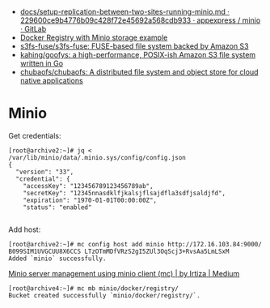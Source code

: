 - [[https://git.appexpress.io/appexpress/minio/blob/229600ce9b4776b09c428f72e45692a568cdb933/docs/setup-replication-between-two-sites-running-minio.md][docs/setup-replication-between-two-sites-running-minio.md · 229600ce9b4776b09c428f72e45692a568cdb933 · appexpress / minio · GitLab]]
- [[https://gist.github.com/leanderjanssen/0e5532dc5818ab84b54b06cf80ad93ed][Docker Registry with Minio storage example]]
- [[https://github.com/s3fs-fuse/s3fs-fuse][s3fs-fuse/s3fs-fuse: FUSE-based file system backed by Amazon S3]]
- [[https://github.com/kahing/goofys][kahing/goofys: a high-performance, POSIX-ish Amazon S3 file system written in Go]]
- [[https://github.com/chubaofs/chubaofs][chubaofs/chubaofs: A distributed file system and object store for cloud native applications]]

* Minio

Get credentials:
#+begin_example
  [root@archive2:~]# jq < /var/lib/minio/data/.minio.sys/config/config.json                                                                   
  {                       
    "version": "33",                 
    "credential": {       
      "accessKey": "123456789123456789ab",                              
      "secretKey": "12345nnasdklfjkalsjflsajdfla3sdfjsaldjfd",          
      "expiration": "1970-01-01T00:00:00Z",                             
      "status": "enabled"                                               

#+end_example

Add host:
#+begin_example
  [root@archive2:~]# mc config host add minio http://172.16.103.84:9000/ B099SIM1UVGCUU8X6CCS LTzOTmMDfVRzS2gI5ZUl3OqScj3+RvsAa5LmLSxM
  Added `minio` successfully.
#+end_example

[[https://medium.com/@aliartiza75/minio-server-management-using-minio-client-mc-70c8a7ce38][Minio server management using minio client (mc) | by Irtiza | Medium]]
#+begin_example
[root@archive4:~]# mc mb minio/docker/registry/
Bucket created successfully `minio/docker/registry/`.
#+end_example
